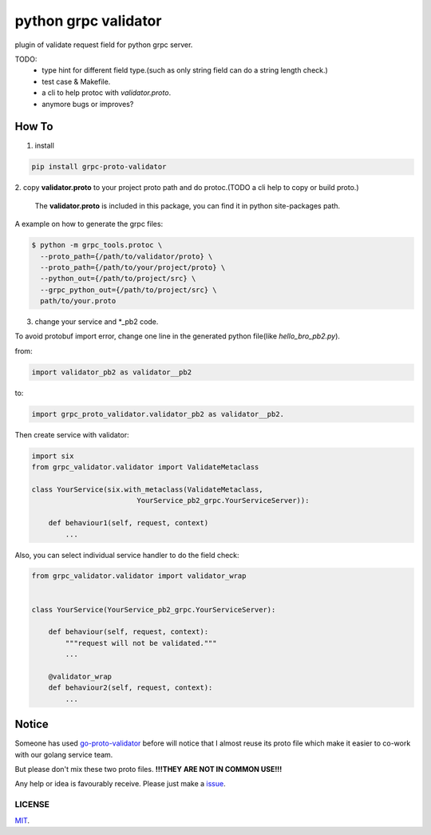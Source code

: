 python grpc validator
~~~~~~~~~~~~~~~~~~~~~
plugin of validate request field for python grpc server.

.. image:: https://travis-ci.com/v1c77/py_grpc_validator.svg?branch=master
    :target: https://travis-ci.com/v1c77/py_grpc_validator

TODO:
    - type hint for different field type.(such as only string field can do
      a string length check.)
    - test case & Makefile.
    - a cli to help protoc with `validator.proto`.
    - anymore bugs or improves?



How To
######

1. install

.. code-block:: bash

    pip install grpc-proto-validator

2. copy **validator.proto** to your project proto path and do protoc.(TODO a
cli help to copy or build proto.)

 The **validator.proto** is included in this package, you can find it in
 python site-packages path.


A example on how to generate the grpc files:

.. code-block:: bash

    $ python -m grpc_tools.protoc \
      --proto_path={/path/to/validator/proto} \
      --proto_path={/path/to/your/project/proto} \
      --python_out={/path/to/project/src} \
      --grpc_python_out={/path/to/project/src} \
      path/to/your.proto



3. change your service and \*_pb2 code.

To avoid protobuf import error, change one line in the generated
python file(like `hello_bro_pb2.py`).

from:

.. code-block:: python

    import validator_pb2 as validator__pb2

to:

.. code-block:: python

    import grpc_proto_validator.validator_pb2 as validator__pb2.

Then create service with validator:

.. code-block:: python

    import six
    from grpc_validator.validator import ValidateMetaclass

    class YourService(six.with_metaclass(ValidateMetaclass,
                             YourService_pb2_grpc.YourServiceServer)):

        def behaviour1(self, request, context)
            ...


Also, you can select individual service handler to do the field check:

.. code-block:: python

    from grpc_validator.validator import validator_wrap


    class YourService(YourService_pb2_grpc.YourServiceServer):

        def behaviour(self, request, context):
            """request will not be validated."""
            ...

        @validator_wrap
        def behaviour2(self, request, context):
            ...



Notice
######

Someone has used go-proto-validator_ before will notice
that I almost reuse its proto file which make it easier
to co-work with our golang service team.

But please don't mix these two proto files.
**!!!THEY ARE NOT IN COMMON USE!!!**

Any help or idea is favourably receive. Please just make a issue_.

LICENSE
=======
MIT_.

.. _ecosystem: https://github.com/grpc-ecosystem/go-grpc-middleware/tree/master/validator
.. _go-proto-validator: https://github.com/mwitkow/go-proto-validators
.. _issue: https://github.com/v1c77/py_grpc_validator/issues/new
.. _MIT: https://github.com/v1c77/py_grpc_validator/blob/master/LICENSE
